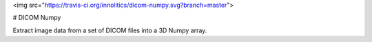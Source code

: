 <img src="https://travis-ci.org/innolitics/dicom-numpy.svg?branch=master">

# DICOM Numpy

Extract image data from a set of DICOM files into a 3D Numpy array.
